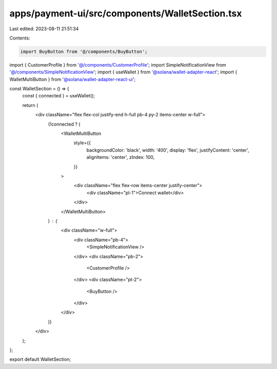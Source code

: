 apps/payment-ui/src/components/WalletSection.tsx
================================================

Last edited: 2023-08-11 21:51:34

Contents:

.. code-block:: tsx

    import BuyButton from '@/components/BuyButton';
import { CustomerProfile } from '@/components/CustomerProfile';
import SimpleNotificationView from '@/components/SimpleNotificationView';
import { useWallet } from '@solana/wallet-adapter-react';
import { WalletMultiButton } from '@solana/wallet-adapter-react-ui';

const WalletSection = () => {
    const { connected } = useWallet();

    return (
        <div className="flex flex-col justify-end h-full pb-4 py-2 items-center w-full">
            {!connected ? (
                <WalletMultiButton
                    style={{
                        backgroundColor: 'black',
                        width: '400',
                        display: 'flex',
                        justifyContent: 'center',
                        alignItems: 'center',
                        zIndex: 100,
                    }}
                >
                    <div className="flex flex-row items-center justify-center">
                        <div className="pl-1">Connect wallet</div>
                    </div>
                </WalletMultiButton>
            ) : (
                <div className="w-full">
                    <div className="pb-4">
                        <SimpleNotificationView />
                    </div>
                    <div className="pb-2">
                        <CustomerProfile />
                    </div>
                    <div className="pt-2">
                        <BuyButton />
                    </div>
                </div>
            )}
        </div>
    );
};

export default WalletSection;


